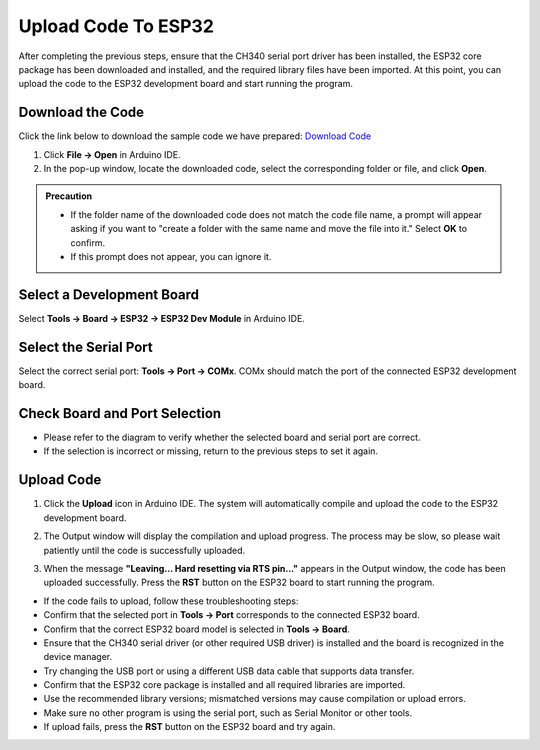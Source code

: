 Upload Code To ESP32
====================

After completing the previous steps, ensure that the CH340 serial port driver has been installed, the ESP32 core package has been downloaded and installed, and the required library files have been imported. At this point, you can upload the code to the ESP32 development board and start running the program.

------------------------------------
Download the Code
------------------------------------

Click the link below to download the sample code we have prepared:  
`Download Code <https://www.dropbox.com/scl/fi/j6oue7pij59qyy9cwqclh/CH34x_Install_Windows_v3_4.zip?rlkey=xttzwik1qp56naxw8v7ostmkq&e=1&st=kcy0xjl1&dl=0>`_

1. Click **File → Open** in Arduino IDE.  
2. In the pop-up window, locate the downloaded code, select the corresponding folder or file, and click **Open**.  

.. image:: _static/36.upload.png
   :width: 800

.. image:: _static/37.upload.png
   :width: 800

.. admonition:: Precaution
   :class: note

   - If the folder name of the downloaded code does not match the code file name, a prompt will appear asking if you want to "create a folder with the same name and move the file into it." Select **OK** to confirm.  
   - If this prompt does not appear, you can ignore it.  

   .. image:: _static/38.upload.png
      :width: 600

------------------------------------
Select a Development Board
------------------------------------

Select **Tools → Board → ESP32 → ESP32 Dev Module** in Arduino IDE.  

.. image:: _static/33.upload.png
   :width: 600

------------------------------------
Select the Serial Port
------------------------------------

Select the correct serial port: **Tools → Port → COMx**.  
COMx should match the port of the connected ESP32 development board.  

.. image:: _static/34.port.png
   :width: 600

------------------------------------
Check Board and Port Selection
------------------------------------

- Please refer to the diagram to verify whether the selected board and serial port are correct.  
- If the selection is incorrect or missing, return to the previous steps to set it again.  

.. image:: _static/35.upload.png
   :width: 600

------------------------------------
Upload Code
------------------------------------

1. Click the **Upload** icon in Arduino IDE. The system will automatically compile and upload the code to the ESP32 development board.  

.. image:: _static/39.upload.png
   :width: 600

2. The Output window will display the compilation and upload progress. The process may be slow, so please wait patiently until the code is successfully uploaded.  

.. image:: _static/40.upload.png
   :width: 600

3. When the message **"Leaving... Hard resetting via RTS pin..."** appears in the Output window, the code has been uploaded successfully. Press the **RST** button on the ESP32 board to start running the program.  

.. image:: _static/41.upload.png
   :width: 600





.. admonition:: Precaution
   :class: note
   
- If the code fails to upload, follow these troubleshooting steps:
- Confirm that the selected port in **Tools → Port** corresponds to the connected ESP32 board.  
- Confirm that the correct ESP32 board model is selected in **Tools → Board**.  
- Ensure that the CH340 serial driver (or other required USB driver) is installed and the board is recognized in the device manager.  
- Try changing the USB port or using a different USB data cable that supports data transfer.  
- Confirm that the ESP32 core package is installed and all required libraries are imported.  
- Use the recommended library versions; mismatched versions may cause compilation or upload errors.  
- Make sure no other program is using the serial port, such as Serial Monitor or other tools.  
- If upload fails, press the **RST** button on the ESP32 board and try again.
